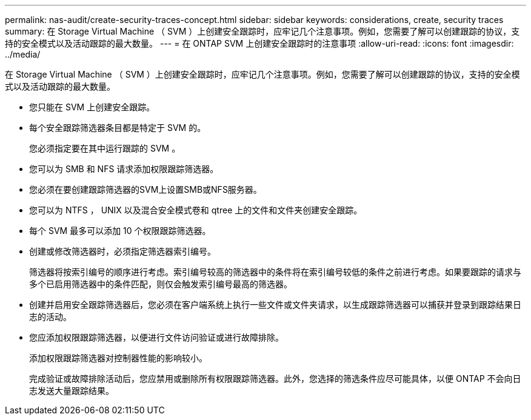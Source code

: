 ---
permalink: nas-audit/create-security-traces-concept.html 
sidebar: sidebar 
keywords: considerations, create, security traces 
summary: 在 Storage Virtual Machine （ SVM ）上创建安全跟踪时，应牢记几个注意事项。例如，您需要了解可以创建跟踪的协议，支持的安全模式以及活动跟踪的最大数量。 
---
= 在 ONTAP SVM 上创建安全跟踪时的注意事项
:allow-uri-read: 
:icons: font
:imagesdir: ../media/


[role="lead"]
在 Storage Virtual Machine （ SVM ）上创建安全跟踪时，应牢记几个注意事项。例如，您需要了解可以创建跟踪的协议，支持的安全模式以及活动跟踪的最大数量。

* 您只能在 SVM 上创建安全跟踪。
* 每个安全跟踪筛选器条目都是特定于 SVM 的。
+
您必须指定要在其中运行跟踪的 SVM 。

* 您可以为 SMB 和 NFS 请求添加权限跟踪筛选器。
* 您必须在要创建跟踪筛选器的SVM上设置SMB或NFS服务器。
* 您可以为 NTFS ， UNIX 以及混合安全模式卷和 qtree 上的文件和文件夹创建安全跟踪。
* 每个 SVM 最多可以添加 10 个权限跟踪筛选器。
* 创建或修改筛选器时，必须指定筛选器索引编号。
+
筛选器将按索引编号的顺序进行考虑。索引编号较高的筛选器中的条件将在索引编号较低的条件之前进行考虑。如果要跟踪的请求与多个已启用筛选器中的条件匹配，则仅会触发索引编号最高的筛选器。

* 创建并启用安全跟踪筛选器后，您必须在客户端系统上执行一些文件或文件夹请求，以生成跟踪筛选器可以捕获并登录到跟踪结果日志的活动。
* 您应添加权限跟踪筛选器，以便进行文件访问验证或进行故障排除。
+
添加权限跟踪筛选器对控制器性能的影响较小。

+
完成验证或故障排除活动后，您应禁用或删除所有权限跟踪筛选器。此外，您选择的筛选条件应尽可能具体，以便 ONTAP 不会向日志发送大量跟踪结果。


